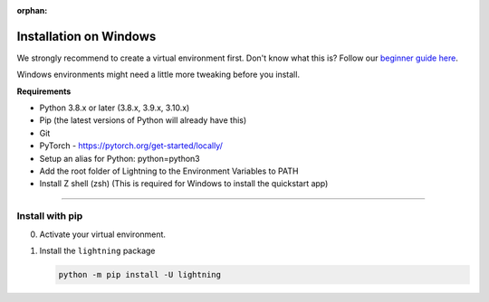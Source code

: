 :orphan:

#######################
Installation on Windows
#######################

We strongly recommend to create a virtual environment first.
Don't know what this is? Follow our `beginner guide here <install_beginner.rst>`_.

Windows environments might need a little more tweaking before you install.

**Requirements**

* Python 3.8.x or later (3.8.x, 3.9.x, 3.10.x)
* Pip (the latest versions of Python will already have this)
* Git
* PyTorch - https://pytorch.org/get-started/locally/
* Setup an alias for Python: python=python3
* Add the root folder of Lightning to the Environment Variables to PATH
* Install Z shell (zsh) (This is required for Windows to install the quickstart app)

----

****************
Install with pip
****************

0.  Activate your virtual environment.

1.  Install the ``lightning`` package

    .. code:: bash

        python -m pip install -U lightning
